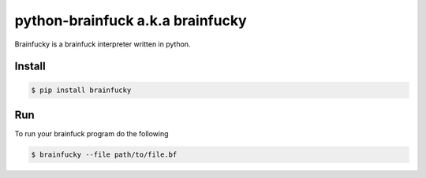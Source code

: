 python-brainfuck a.k.a brainfucky
=================================

Brainfucky is a brainfuck interpreter written in python.

Install
-------

.. code:: bash

   $ pip install brainfucky

Run
---

To run your brainfuck program do the following

.. code:: bash

   $ brainfucky --file path/to/file.bf
